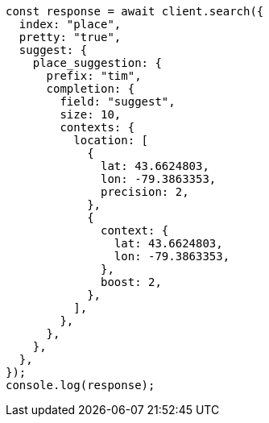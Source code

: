 // This file is autogenerated, DO NOT EDIT
// Use `node scripts/generate-docs-examples.js` to generate the docs examples

[source, js]
----
const response = await client.search({
  index: "place",
  pretty: "true",
  suggest: {
    place_suggestion: {
      prefix: "tim",
      completion: {
        field: "suggest",
        size: 10,
        contexts: {
          location: [
            {
              lat: 43.6624803,
              lon: -79.3863353,
              precision: 2,
            },
            {
              context: {
                lat: 43.6624803,
                lon: -79.3863353,
              },
              boost: 2,
            },
          ],
        },
      },
    },
  },
});
console.log(response);
----
